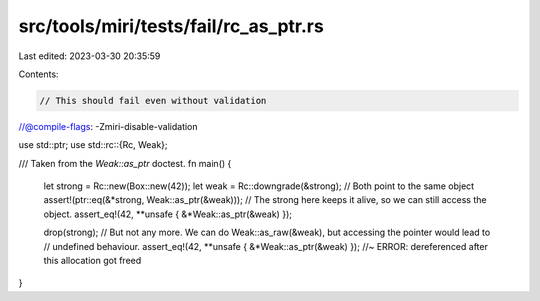 src/tools/miri/tests/fail/rc_as_ptr.rs
======================================

Last edited: 2023-03-30 20:35:59

Contents:

.. code-block:: rs

    // This should fail even without validation
//@compile-flags: -Zmiri-disable-validation

use std::ptr;
use std::rc::{Rc, Weak};

/// Taken from the `Weak::as_ptr` doctest.
fn main() {
    let strong = Rc::new(Box::new(42));
    let weak = Rc::downgrade(&strong);
    // Both point to the same object
    assert!(ptr::eq(&*strong, Weak::as_ptr(&weak)));
    // The strong here keeps it alive, so we can still access the object.
    assert_eq!(42, **unsafe { &*Weak::as_ptr(&weak) });

    drop(strong);
    // But not any more. We can do Weak::as_raw(&weak), but accessing the pointer would lead to
    // undefined behaviour.
    assert_eq!(42, **unsafe { &*Weak::as_ptr(&weak) }); //~ ERROR: dereferenced after this allocation got freed
}


